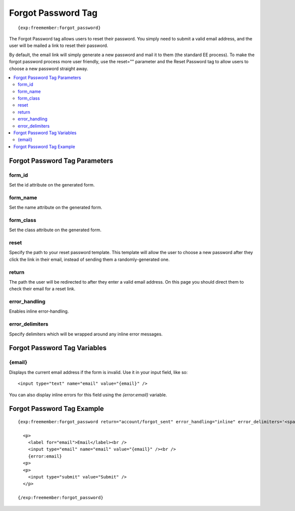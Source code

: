 ###################
Forgot Password Tag
###################
::

  {exp:freemember:forgot_password}

The Forgot Password tag allows users to reset their password. You simply need to submit a valid
email address, and the user will be mailed a link to reset their password.

By default, the email link will simply generate a new password and mail it to them (the standard
EE process). To make the forgot password process more user friendly, use the reset="" parameter
and the Reset Password tag to allow users to choose a new password straight away.

.. contents::
  :local:

******************************
Forgot Password Tag Parameters
******************************

form_id
=======
Set the id attribute on the generated form.

form_name
=========
Set the name attribute on the generated form.

form_class
==========
Set the class attribute on the generated form.

reset
=====
Specify the path to your reset password template. This template will allow the user to choose
a new password after they click the link in their email, instead of sending them a
randomly-generated one.

return
======
The path the user will be redirected to after they enter a valid email address. On this page
you should direct them to check their email for a reset link.

error_handling
==============
Enables inline error-handling.

error_delimiters
================
Specify delimiters which will be wrapped around any inline error messages.

*****************************
Forgot Password Tag Variables
*****************************

{email}
=======
Displays the current email address if the form is invalid. Use it in your input field, like so::

    <input type="text" name="email" value="{email}" />

You can also display inline errors for this field using the `{error:email}` variable.

***************************
Forgot Password Tag Example
***************************
::

  {exp:freemember:forgot_password return="account/forgot_sent" error_handling="inline" error_delimiters='<span class="error">|</span>'}

    <p>
      <label for="email">Email</label><br />
      <input type="email" name="email" value="{email}" /><br />
      {error:email}
    <p>
    <p>
      <input type="submit" value="Submit" />
    </p>

  {/exp:freemember:forgot_password}
